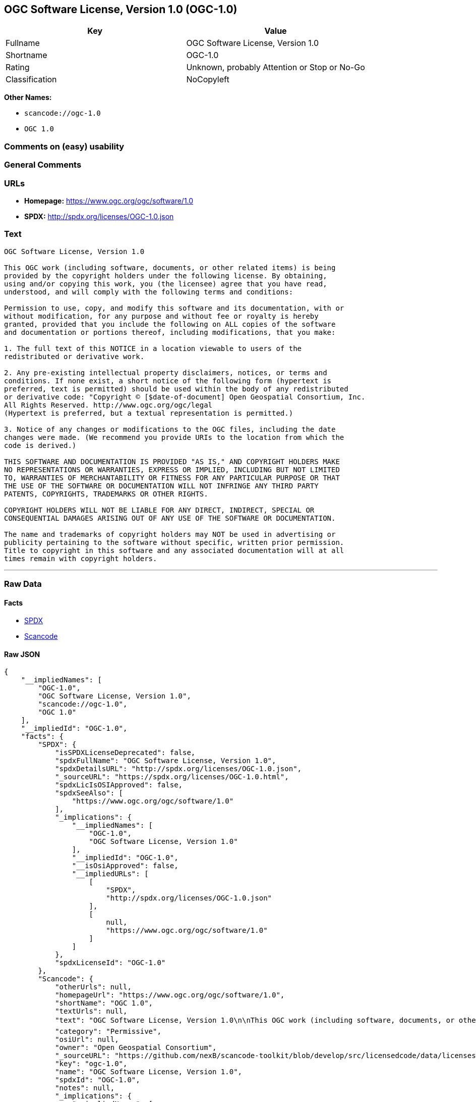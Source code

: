== OGC Software License, Version 1.0 (OGC-1.0)

[cols=",",options="header",]
|===
|Key |Value
|Fullname |OGC Software License, Version 1.0
|Shortname |OGC-1.0
|Rating |Unknown, probably Attention or Stop or No-Go
|Classification |NoCopyleft
|===

*Other Names:*

* `+scancode://ogc-1.0+`
* `+OGC 1.0+`

=== Comments on (easy) usability

=== General Comments

=== URLs

* *Homepage:* https://www.ogc.org/ogc/software/1.0
* *SPDX:* http://spdx.org/licenses/OGC-1.0.json

=== Text

....
OGC Software License, Version 1.0

This OGC work (including software, documents, or other related items) is being
provided by the copyright holders under the following license. By obtaining,
using and/or copying this work, you (the licensee) agree that you have read,
understood, and will comply with the following terms and conditions:

Permission to use, copy, and modify this software and its documentation, with or
without modification, for any purpose and without fee or royalty is hereby
granted, provided that you include the following on ALL copies of the software
and documentation or portions thereof, including modifications, that you make:

1. The full text of this NOTICE in a location viewable to users of the
redistributed or derivative work.

2. Any pre-existing intellectual property disclaimers, notices, or terms and
conditions. If none exist, a short notice of the following form (hypertext is
preferred, text is permitted) should be used within the body of any redistributed
or derivative code: "Copyright © [$date-of-document] Open Geospatial Consortium, Inc. 
All Rights Reserved. http://www.ogc.org/ogc/legal 
(Hypertext is preferred, but a textual representation is permitted.)

3. Notice of any changes or modifications to the OGC files, including the date
changes were made. (We recommend you provide URIs to the location from which the
code is derived.)
 
THIS SOFTWARE AND DOCUMENTATION IS PROVIDED "AS IS," AND COPYRIGHT HOLDERS MAKE
NO REPRESENTATIONS OR WARRANTIES, EXPRESS OR IMPLIED, INCLUDING BUT NOT LIMITED
TO, WARRANTIES OF MERCHANTABILITY OR FITNESS FOR ANY PARTICULAR PURPOSE OR THAT
THE USE OF THE SOFTWARE OR DOCUMENTATION WILL NOT INFRINGE ANY THIRD PARTY
PATENTS, COPYRIGHTS, TRADEMARKS OR OTHER RIGHTS.

COPYRIGHT HOLDERS WILL NOT BE LIABLE FOR ANY DIRECT, INDIRECT, SPECIAL OR
CONSEQUENTIAL DAMAGES ARISING OUT OF ANY USE OF THE SOFTWARE OR DOCUMENTATION.

The name and trademarks of copyright holders may NOT be used in advertising or
publicity pertaining to the software without specific, written prior permission.
Title to copyright in this software and any associated documentation will at all
times remain with copyright holders.
....

'''''

=== Raw Data

==== Facts

* https://spdx.org/licenses/OGC-1.0.html[SPDX]
* https://github.com/nexB/scancode-toolkit/blob/develop/src/licensedcode/data/licenses/ogc-1.0.yml[Scancode]

==== Raw JSON

....
{
    "__impliedNames": [
        "OGC-1.0",
        "OGC Software License, Version 1.0",
        "scancode://ogc-1.0",
        "OGC 1.0"
    ],
    "__impliedId": "OGC-1.0",
    "facts": {
        "SPDX": {
            "isSPDXLicenseDeprecated": false,
            "spdxFullName": "OGC Software License, Version 1.0",
            "spdxDetailsURL": "http://spdx.org/licenses/OGC-1.0.json",
            "_sourceURL": "https://spdx.org/licenses/OGC-1.0.html",
            "spdxLicIsOSIApproved": false,
            "spdxSeeAlso": [
                "https://www.ogc.org/ogc/software/1.0"
            ],
            "_implications": {
                "__impliedNames": [
                    "OGC-1.0",
                    "OGC Software License, Version 1.0"
                ],
                "__impliedId": "OGC-1.0",
                "__isOsiApproved": false,
                "__impliedURLs": [
                    [
                        "SPDX",
                        "http://spdx.org/licenses/OGC-1.0.json"
                    ],
                    [
                        null,
                        "https://www.ogc.org/ogc/software/1.0"
                    ]
                ]
            },
            "spdxLicenseId": "OGC-1.0"
        },
        "Scancode": {
            "otherUrls": null,
            "homepageUrl": "https://www.ogc.org/ogc/software/1.0",
            "shortName": "OGC 1.0",
            "textUrls": null,
            "text": "OGC Software License, Version 1.0\n\nThis OGC work (including software, documents, or other related items) is being\nprovided by the copyright holders under the following license. By obtaining,\nusing and/or copying this work, you (the licensee) agree that you have read,\nunderstood, and will comply with the following terms and conditions:\n\nPermission to use, copy, and modify this software and its documentation, with or\nwithout modification, for any purpose and without fee or royalty is hereby\ngranted, provided that you include the following on ALL copies of the software\nand documentation or portions thereof, including modifications, that you make:\n\n1. The full text of this NOTICE in a location viewable to users of the\nredistributed or derivative work.\n\n2. Any pre-existing intellectual property disclaimers, notices, or terms and\nconditions. If none exist, a short notice of the following form (hypertext is\npreferred, text is permitted) should be used within the body of any redistributed\nor derivative code: \"Copyright ÃÂ© [$date-of-document] Open Geospatial Consortium, Inc. \nAll Rights Reserved. http://www.ogc.org/ogc/legal \n(Hypertext is preferred, but a textual representation is permitted.)\n\n3. Notice of any changes or modifications to the OGC files, including the date\nchanges were made. (We recommend you provide URIs to the location from which the\ncode is derived.)\n \nTHIS SOFTWARE AND DOCUMENTATION IS PROVIDED \"AS IS,\" AND COPYRIGHT HOLDERS MAKE\nNO REPRESENTATIONS OR WARRANTIES, EXPRESS OR IMPLIED, INCLUDING BUT NOT LIMITED\nTO, WARRANTIES OF MERCHANTABILITY OR FITNESS FOR ANY PARTICULAR PURPOSE OR THAT\nTHE USE OF THE SOFTWARE OR DOCUMENTATION WILL NOT INFRINGE ANY THIRD PARTY\nPATENTS, COPYRIGHTS, TRADEMARKS OR OTHER RIGHTS.\n\nCOPYRIGHT HOLDERS WILL NOT BE LIABLE FOR ANY DIRECT, INDIRECT, SPECIAL OR\nCONSEQUENTIAL DAMAGES ARISING OUT OF ANY USE OF THE SOFTWARE OR DOCUMENTATION.\n\nThe name and trademarks of copyright holders may NOT be used in advertising or\npublicity pertaining to the software without specific, written prior permission.\nTitle to copyright in this software and any associated documentation will at all\ntimes remain with copyright holders.",
            "category": "Permissive",
            "osiUrl": null,
            "owner": "Open Geospatial Consortium",
            "_sourceURL": "https://github.com/nexB/scancode-toolkit/blob/develop/src/licensedcode/data/licenses/ogc-1.0.yml",
            "key": "ogc-1.0",
            "name": "OGC Software License, Version 1.0",
            "spdxId": "OGC-1.0",
            "notes": null,
            "_implications": {
                "__impliedNames": [
                    "scancode://ogc-1.0",
                    "OGC 1.0",
                    "OGC-1.0"
                ],
                "__impliedId": "OGC-1.0",
                "__impliedCopyleft": [
                    [
                        "Scancode",
                        "NoCopyleft"
                    ]
                ],
                "__calculatedCopyleft": "NoCopyleft",
                "__impliedText": "OGC Software License, Version 1.0\n\nThis OGC work (including software, documents, or other related items) is being\nprovided by the copyright holders under the following license. By obtaining,\nusing and/or copying this work, you (the licensee) agree that you have read,\nunderstood, and will comply with the following terms and conditions:\n\nPermission to use, copy, and modify this software and its documentation, with or\nwithout modification, for any purpose and without fee or royalty is hereby\ngranted, provided that you include the following on ALL copies of the software\nand documentation or portions thereof, including modifications, that you make:\n\n1. The full text of this NOTICE in a location viewable to users of the\nredistributed or derivative work.\n\n2. Any pre-existing intellectual property disclaimers, notices, or terms and\nconditions. If none exist, a short notice of the following form (hypertext is\npreferred, text is permitted) should be used within the body of any redistributed\nor derivative code: \"Copyright Â© [$date-of-document] Open Geospatial Consortium, Inc. \nAll Rights Reserved. http://www.ogc.org/ogc/legal \n(Hypertext is preferred, but a textual representation is permitted.)\n\n3. Notice of any changes or modifications to the OGC files, including the date\nchanges were made. (We recommend you provide URIs to the location from which the\ncode is derived.)\n \nTHIS SOFTWARE AND DOCUMENTATION IS PROVIDED \"AS IS,\" AND COPYRIGHT HOLDERS MAKE\nNO REPRESENTATIONS OR WARRANTIES, EXPRESS OR IMPLIED, INCLUDING BUT NOT LIMITED\nTO, WARRANTIES OF MERCHANTABILITY OR FITNESS FOR ANY PARTICULAR PURPOSE OR THAT\nTHE USE OF THE SOFTWARE OR DOCUMENTATION WILL NOT INFRINGE ANY THIRD PARTY\nPATENTS, COPYRIGHTS, TRADEMARKS OR OTHER RIGHTS.\n\nCOPYRIGHT HOLDERS WILL NOT BE LIABLE FOR ANY DIRECT, INDIRECT, SPECIAL OR\nCONSEQUENTIAL DAMAGES ARISING OUT OF ANY USE OF THE SOFTWARE OR DOCUMENTATION.\n\nThe name and trademarks of copyright holders may NOT be used in advertising or\npublicity pertaining to the software without specific, written prior permission.\nTitle to copyright in this software and any associated documentation will at all\ntimes remain with copyright holders.",
                "__impliedURLs": [
                    [
                        "Homepage",
                        "https://www.ogc.org/ogc/software/1.0"
                    ]
                ]
            }
        }
    },
    "__impliedCopyleft": [
        [
            "Scancode",
            "NoCopyleft"
        ]
    ],
    "__calculatedCopyleft": "NoCopyleft",
    "__isOsiApproved": false,
    "__impliedText": "OGC Software License, Version 1.0\n\nThis OGC work (including software, documents, or other related items) is being\nprovided by the copyright holders under the following license. By obtaining,\nusing and/or copying this work, you (the licensee) agree that you have read,\nunderstood, and will comply with the following terms and conditions:\n\nPermission to use, copy, and modify this software and its documentation, with or\nwithout modification, for any purpose and without fee or royalty is hereby\ngranted, provided that you include the following on ALL copies of the software\nand documentation or portions thereof, including modifications, that you make:\n\n1. The full text of this NOTICE in a location viewable to users of the\nredistributed or derivative work.\n\n2. Any pre-existing intellectual property disclaimers, notices, or terms and\nconditions. If none exist, a short notice of the following form (hypertext is\npreferred, text is permitted) should be used within the body of any redistributed\nor derivative code: \"Copyright Â© [$date-of-document] Open Geospatial Consortium, Inc. \nAll Rights Reserved. http://www.ogc.org/ogc/legal \n(Hypertext is preferred, but a textual representation is permitted.)\n\n3. Notice of any changes or modifications to the OGC files, including the date\nchanges were made. (We recommend you provide URIs to the location from which the\ncode is derived.)\n \nTHIS SOFTWARE AND DOCUMENTATION IS PROVIDED \"AS IS,\" AND COPYRIGHT HOLDERS MAKE\nNO REPRESENTATIONS OR WARRANTIES, EXPRESS OR IMPLIED, INCLUDING BUT NOT LIMITED\nTO, WARRANTIES OF MERCHANTABILITY OR FITNESS FOR ANY PARTICULAR PURPOSE OR THAT\nTHE USE OF THE SOFTWARE OR DOCUMENTATION WILL NOT INFRINGE ANY THIRD PARTY\nPATENTS, COPYRIGHTS, TRADEMARKS OR OTHER RIGHTS.\n\nCOPYRIGHT HOLDERS WILL NOT BE LIABLE FOR ANY DIRECT, INDIRECT, SPECIAL OR\nCONSEQUENTIAL DAMAGES ARISING OUT OF ANY USE OF THE SOFTWARE OR DOCUMENTATION.\n\nThe name and trademarks of copyright holders may NOT be used in advertising or\npublicity pertaining to the software without specific, written prior permission.\nTitle to copyright in this software and any associated documentation will at all\ntimes remain with copyright holders.",
    "__impliedURLs": [
        [
            "SPDX",
            "http://spdx.org/licenses/OGC-1.0.json"
        ],
        [
            null,
            "https://www.ogc.org/ogc/software/1.0"
        ],
        [
            "Homepage",
            "https://www.ogc.org/ogc/software/1.0"
        ]
    ]
}
....

==== Dot Cluster Graph

../dot/OGC-1.0.svg
